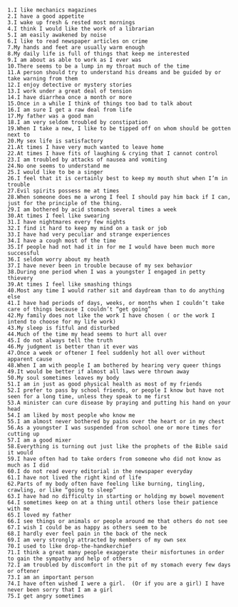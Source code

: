 #+BEGIN_EXAMPLE

1.I like mechanics magazines
2.I have a good appetite
3.I wake up fresh & rested most mornings
4.I think I would like the work of a librarian
5.I am easily awakened by noise
6.I like to read newspaper articles on crime
7.My hands and feet are usually warm enough
8.My daily life is full of things that keep me interested
9.I am about as able to work as I ever was
10.There seems to be a lump in my throat much of the time
11.A person should try to understand his dreams and be guided by or take warning from them
12.I enjoy detective or mystery stories
13.I work under a great deal of tension
14.I have diarrhea once a month or more
15.Once in a while I think of things too bad to talk about
16.I am sure I get a raw deal from life
17.My father was a good man
18.I am very seldom troubled by constipation
19.When I take a new, I like to be tipped off on whom should be gotten next to
20.My sex life is satisfactory
21.At times I have very much wanted to leave home
22.At times I have fits of laughing & crying that I cannot control
23.I am troubled by attacks of nausea and vomiting
24.No one seems to understand me
25.I would like to be a singer
26.I feel that it is certainly best to keep my mouth shut when I’m in trouble
27.Evil spirits possess me at times
28.When someone does me a wrong I feel I should pay him back if I can, just for the principle of the thing.
29.I am bothered by acid stomach several times a week
30.At times I feel like swearing
31.I have nightmares every few nights
32.I find it hard to keep my mind on a task or job
33.I have had very peculiar and strange experiences
34.I have a cough most of the time
35.If people had not had it in for me I would have been much more successful
36.I seldom worry about my heath
37.I have never been in trouble because of my sex behavior
38.During one period when I was a youngster I engaged in petty thievery
39.At times I feel like smashing things
40.Most any time I would rather sit and daydream than to do anything else
41.I have had periods of days, weeks, or months when I couldn’t take care of things because I couldn’t “get going”
42.My family does not like the work I have chosen ( or the work I intend to choose for my life work)
43.My sleep is fitful and disturbed
44.Much of the time my head seems to hurt all over
45.I do not always tell the truth
46.My judgment is better than it ever was
47.Once a week or oftener I feel suddenly hot all over without apparent cause
48.When I am with people I am bothered by hearing very queer things
49.It would be better if almost all laws were thrown away
50.My soul sometimes leaves my body
51.I am in just as good physical health as most of my friends
52.I prefer to pass by school friends, or people I know but have not seen for a long time, unless they speak to me first
53.A minister can cure disease by praying and putting his hand on your head
54.I am liked by most people who know me
55.I am almost never bothered by pains over the heart or in my chest
56.As a youngster I was suspended from school one or more times for cutting up
57.I am a good mixer
58.Everything is turning out just like the prophets of the Bible said it would
59.I have often had to take orders from someone who did not know as much as I did
60.I do not read every editorial in the newspaper everyday
61.I have not lived the right kind of life
62.Parts of my body often have feeling like burning, tingling, crawling, or like “going to sleep”
63.I have had no difficulty in starting or holding my bowel movement
64.I sometimes keep on at a thing until others lose their patience with me
65.I loved my father
66.I see things or animals or people around me that others do not see
67.I wish I could be as happy as others seem to be
68.I hardly ever feel pain in the back of the neck
69.I am very strongly attracted by members of my own sex
70.I used to like drop-the-handkerchief
71.I think a great many people exaggerate their misfortunes in order to gain the sympathy and help of others
72.I am troubled by discomfort in the pit of my stomach every few days or oftener
73.I am an important person
74.I have often wished I were a girl.  (Or if you are a girl) I have never been sorry that I am a girl
75.I get angry sometimes
#+END_EXAMPLE

